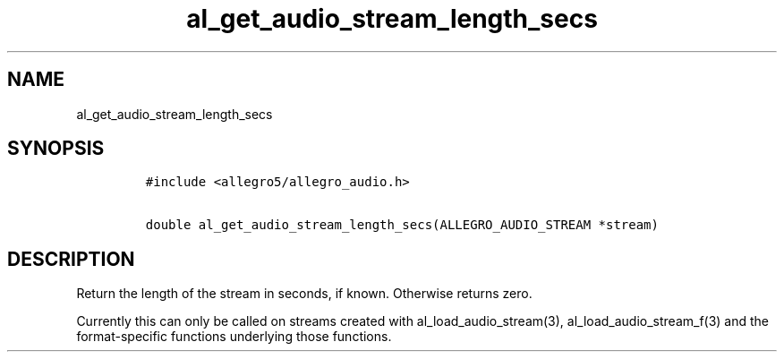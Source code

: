 .TH al_get_audio_stream_length_secs 3 "" "Allegro reference manual"
.SH NAME
.PP
al_get_audio_stream_length_secs
.SH SYNOPSIS
.IP
.nf
\f[C]
#include\ <allegro5/allegro_audio.h>

double\ al_get_audio_stream_length_secs(ALLEGRO_AUDIO_STREAM\ *stream)
\f[]
.fi
.SH DESCRIPTION
.PP
Return the length of the stream in seconds, if known.
Otherwise returns zero.
.PP
Currently this can only be called on streams created with
al_load_audio_stream(3), al_load_audio_stream_f(3) and the
format-specific functions underlying those functions.
